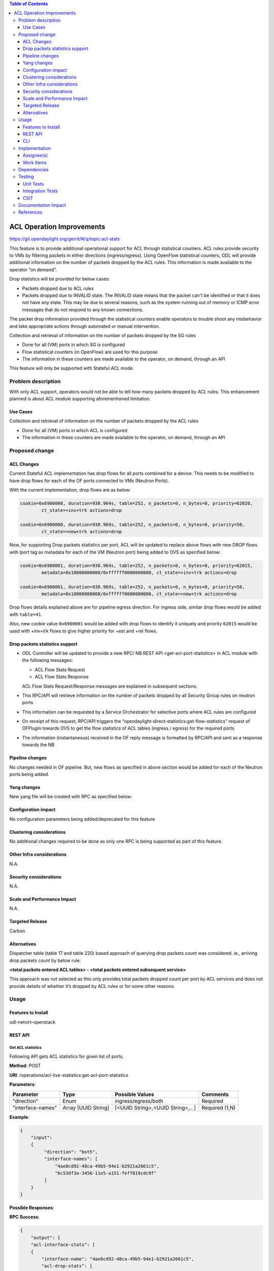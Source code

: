 .. contents:: Table of Contents
   :depth: 3

==========================
ACL Operation Improvements
==========================

https://git.opendaylight.org/gerrit/#/q/topic:acl-stats

This feature is to provide additional operational support for ACL through statistical counters.
ACL rules provide security to VMs by filtering packets in either directions (ingress/egress).
Using OpenFlow statistical counters, ODL will provide additional information on the number of
packets dropped by the ACL rules. This information is made available to the operator “on demand”.

Drop statistics will be provided for below cases:

* Packets dropped due to ACL rules
* Packets dropped due to INVALID state. The INVALID state means that the packet can't be identified
  or that it does not have any state. This may be due to several reasons, such as the system
  running out of memory or ICMP error messages that do not respond to any known connections.

The packet drop information provided through the statistical counters enable operators to
trouble shoot any misbehavior and take appropriate actions through automated or manual
intervention.

Collection and retrieval of information on the number of packets dropped by the SG rules

* Done for all (VM) ports in which SG is configured
* Flow statistical counters (in OpenFlow) are used for this purpose
* The information in these counters are made available to the operator, on demand, through an API

This feature will only be supported with Stateful ACL mode.

Problem description
===================
With only ACL support, operators would not be able to tell how many packets dropped by ACL rules.
This enhancement planned is about ACL module supporting aforementioned limitation.

Use Cases
---------
Collection and retrieval of information on the number of packets dropped by the ACL rules

* Done for all (VM) ports in which ACL is configured
* The information in these counters are made available to the operator, on demand, through an API

Proposed change
===============

ACL Changes
-----------
Current Stateful ACL implementation has drop flows for all ports combined for a device. This needs
to be modified to have drop flows for each of the OF ports connected to VMs (Neutron Ports).

With the current implementation, drop flows are as below:

.. code-block:: bash

   cookie=0x6900000, duration=938.964s, table=252, n_packets=0, n_bytes=0, priority=62020,
           ct_state=+inv+trk actions=drop

   cookie=0x6900000, duration=938.969s, table=252, n_packets=0, n_bytes=0, priority=50,
           ct_state=+new+trk actions=drop

Now, for supporting Drop packets statistics per port, ACL will be updated to replace above
flows with new DROP flows with lport tag as metadata for each of the VM (Neutron port) being
added to OVS as specified below:

.. code-block:: bash

   cookie=0x6900001, duration=938.964s, table=252, n_packets=0, n_bytes=0, priority=62015,
           metadata=0x10000000000/0xffffff0000000000, ct_state=+inv+trk actions=drop

   cookie=0x6900001, duration=938.969s, table=252, n_packets=0, n_bytes=0, priority=50,
           metadata=0x10000000000/0xffffff0000000000, ct_state=+new+trk actions=drop

Drop flows details explained above are for pipeline egress direction. For ingress side,
similar drop flows would be added with ``table=41``.

Also, new cookie value ``0x6900001`` would be added with drop flows to identify it uniquely and
priority ``62015`` would be used with +inv+trk flows to give higher priority for +est and +rel
flows.

Drop packets statistics support
-------------------------------
* ODL Controller will be updated to provide a new RPC/ NB REST API <get-acl-port-statistics> in
  ACL module with the following messages:

  * ACL Flow Stats Request
  * ACL Flow Stats Response

  ACL Flow Stats Request/Response messages are explained in subsequent sections.

* This RPC/API will retrieve information on the number of packets dropped by all Security Group
  rules on neutron ports

* This information can be requested by a Service Orchestrator for selective ports where ACL rules
  are configured

* On receipt of this request, RPC/API triggers the
  “opendaylight-direct-statistics:get-flow-statistics” request of OFPlugin towards OVS to get the
  flow statistics of ACL tables (ingress / egress) for the required ports

* The information (instantaneous) received in the OF reply message is formatted by RPC/API and
  sent as a response towards the NB

Pipeline changes
----------------
No changes needed in OF pipeline. But, new flows as specified in above section would be added for
each of the Neutron ports being added.

Yang changes
------------
New yang file will be created with RPC as specified below:

.. code-block:: none
   :caption: acl-live-statistics.yang

    module acl-live-statistics {
        namespace "urn:opendaylight:netvirt:acl:live:statistics";

        prefix "acl-stats";

        import ietf-interfaces {prefix if;}
        import aclservice {prefix aclservice; revision-date "2016-06-08";}

        description "YANG model describes RPC to retrieve ACL live statistics.";

        revision "2016-11-29" {
            description "Initial revision of ACL live statistics";
        }

        typedef direction {
            type enumeration {
                enum ingress;
                enum egress;
                enum both;
            }
        }

        grouping acl-drop-counts {
            leaf drop-count {
                description "Packets/Bytes dropped by ACL rules";
                type uint64;
            }
            leaf invalid-drop-count {
                description "Packets/Bytes identified as invalid";
                type uint64;
            }
        }

        grouping acl-stats-output {
            description "Output for ACL port statistics";
            list acl-interface-stats {
                key "interface-name";
                leaf interface-name {
                    type leafref {
                        path "/if:interfaces/if:interface/if:name";
                    }
                }
                list acl-drop-stats {
                    max-elements "2";
                    min-elements "0";
                    leaf direction {
                        type identityref {
                            base "aclservice:direction-base";
                        }
                    }
                    container packets {
                        uses acl-drop-counts;
                    }
                    container bytes {
                        uses acl-drop-counts;
                    }
                }
                container error {
                    leaf error-message {
                        type string;
                    }
                }
            }
        }

        grouping acl-stats-input {
            description "Input parameters for ACL port statistics";

            leaf direction {
                type identityref {
                    base "aclservice:direction-base";
                }
                mandatory "true";
            }
            leaf-list interface-names {
                type leafref {
                    path "/if:interfaces/if:interface/if:name";
                }
                max-elements "unbounded";
                min-elements "1";
            }
        }

        rpc get-acl-port-statistics {
            description "Get ACL statistics for given list of ports";

            input {
                uses acl-stats-input;
            }
            output {
                uses acl-stats-output;
            }
        }
    }

Configuration impact
---------------------
No configuration parameters being added/deprecated for this feature

Clustering considerations
-------------------------
No additional changes required to be done as only one RPC is being supported as part of
this feature.

Other Infra considerations
--------------------------
N.A.

Security considerations
-----------------------
N.A.

Scale and Performance Impact
----------------------------
N.A.

Targeted Release
-----------------
Carbon

Alternatives
------------
Dispatcher table (table 17 and table 220) based approach of querying drop packets count was
considered. ie., arriving drop packets count by below rule:

**<total packets entered ACL tables> - <total packets entered subsequent service>**

This approach was not selected as this only provides total packets dropped count per port by ACL
services and does not provide details of whether it’s dropped by ACL rules or for some other
reasons.

Usage
=====
Features to Install
-------------------
odl-netvirt-openstack

REST API
--------
Get ACL statistics
^^^^^^^^^^^^^^^^^^
Following API gets ACL statistics for given list of ports.

**Method**: POST

**URI**: /operations/acl-live-statistics:get-acl-port-statistics

**Parameters**:

=================     ===================     =================================     ==============
Parameter             Type                    Possible Values                       Comments
=================     ===================     =================================     ==============
"direction"           Enum                    ingress/egress/both                   Required

"interface-names"     Array [UUID String]     [<UUID String>,<UUID String>,.. ]     Required (1,N)
=================     ===================     =================================     ==============

**Example**:

.. code-block:: json

    {
        "input":
        {
             "direction": "both",
             "interface-names": [
                 "4ae8cd92-48ca-49b5-94e1-b2921a2661c5",
                 "6c53df3a-3456-11e5-a151-feff819cdc9f"
             ]
        }
    }

**Possible Responses**:

**RPC Success**:

.. code-block:: json

    {
        "output": {
        "acl-interface-stats": [
        {
            "interface-name": "4ae8cd92-48ca-49b5-94e1-b2921a2661c5",
            "acl-drop-stats": [
            {
                "direction": "ingress",
                "bytes": {
                    "invalid-drop-count": "0",
                    "drop-count": "300"
                },
                "packets": {
                    "invalid-drop-count": "0",
                    "drop-count": "4"
                }
            },
            {
                "direction": "egress",
                "bytes": {
                    "invalid-drop-count": "168",
                    "drop-count": "378"
                },
                "packets": {
                    "invalid-drop-count": "2",
                    "drop-count": "9"
                }
            }]
        },
        {
            "interface-name": "6c53df3a-3456-11e5-a151-feff819cdc9f",
            "acl-drop-stats": [
            {
                "direction": "ingress",
                "bytes": {
                    "invalid-drop-count": "1064",
                    "drop-count": "1992"
                },
                "packets": {
                    "invalid-drop-count": "18",
                    "drop-count": "23"
                 }
            },
            {
                "direction": "egress",
                "bytes": {
                    "invalid-drop-count": "462",
                    "drop-count": "476"
                 },
                "packets": {
                    "invalid-drop-count": "11",
                    "drop-count": "6"
                }
            }]
        }]
    }

**RPC Success (with error for one of the interface)**:

.. code-block:: json

    {
        "output":
        {
            "acl-interface-stats": [
            {
                "interface-name": "4ae8cd92-48ca-49b5-94e1-b2921a2661c5",
                "acl-drop-stats": [
                {
                    "direction": "ingress",
                    "bytes": {
                        "invalid-drop-count": "0",
                        "drop-count": "300"
                    },
                    "packets": {
                        "invalid-drop-count": "0",
                        "drop-count": "4"
                    }
                },
                {
                    "direction": "egress",
                    "bytes": {
                        "invalid-drop-count": "168",
                        "drop-count": "378"
                    },
                    "packets": {
                        "invalid-drop-count": "2",
                        "drop-count": "9"
                    }
                },
                {
                    "interface-name": "6c53df3a-3456-11e5-a151-feff819cdc9f",
                    "error": {
                        "error-message": "No ACL related drop flows found for the interface."
                    }
                }]
            }]
        }
    }

.. Note::
   Below are error messages for the interface:

   (a) "Interface not found in datastore."
   (b) "Failed to find device for the interface."
   (c) "Unable to retrieve drop counts due to error: <<error message>>”
   (d) "Unable to retrieve drop counts as interface is not configured for statistics collection."
   (e) "Operation not supported for ACL <<Stateless/Transparent/Learn>> mode"

CLI
---
No CLI being added for this feature

Implementation
==============
Assignee(s)
-----------
Primary assignee:
  <Somashekar Byrappa>

Other contributors:
  <Shashidhar R>

Work Items
----------
#. Adding new drop rules per port (in table 41 and 252)
#. Yang changes
#. Supporting new RPC

Dependencies
============
This doesn't add any new dependencies.

This feature has dependency on below bug reported in OF Plugin:

`Bug 7232 - Problem observed with "get-flow-statistics" RPC call <https://bugs.opendaylight.org/show_bug.cgi?id=7232>`__

Testing
=======
Unit Tests
----------
Following test cases will need to be added/expanded

#. Verify ACL STAT RPC with single Neutron port
#. Verify ACL STAT RPC with multiple Neutron ports
#. Verify ACL STAT RPC with invalid Neutron port
#. Verify ACL STAT RPC with mode set to "transparent/learn/stateless"

Also, existing unit tests will be updated to include new drop flows.

Integration Tests
-----------------
Integration tests will be added, once IT framework is ready

CSIT
----
Following test cases will need to be added/expanded

#. Verify ACL STAT RPC with single Neutron port with different directions (ingress, egress, both)
#. Verify ACL STAT RPC with multiple Neutron ports with different
   directions (ingress, egress, both)
#. Verify ACL STAT RPC with invalid Neutron port
#. Verify ACL STAT RPC with combination of valid and invalid Neutron ports
#. Verify ACL STAT RPC with combination of Neutron ports with few having port-security-enabled as
   true and others having false

Documentation Impact
====================
This will require changes to User Guide. User Guide needs to be updated with details about new RPC
being supported and also about its REST usage.

References
==========
[1] `OpenDaylight Documentation Guide <http://docs.opendaylight.org/en/latest/documentation.html>`__

.. note::

  This work is licensed under a Creative Commons Attribution 3.0 Unported License.
  http://creativecommons.org/licenses/by/3.0/legalcode
